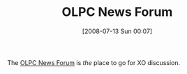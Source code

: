 #+POSTID: 260
#+DATE: [2008-07-13 Sun 00:07]
#+OPTIONS: toc:nil num:nil todo:nil pri:nil tags:nil ^:nil TeX:nil
#+CATEGORY: Link
#+TAGS: XO
#+TITLE: OLPC News Forum

The [[http://olpcnews.com/forum/][OLPC News Forum]] is /the/ place to go for XO discussion.



